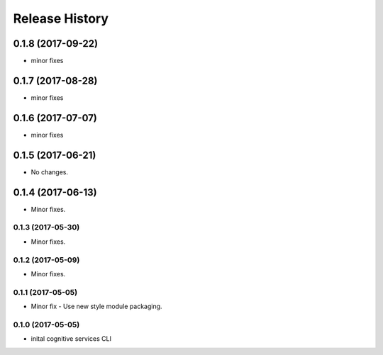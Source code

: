 .. :changelog:

Release History
===============
0.1.8 (2017-09-22)
++++++++++++++++++
* minor fixes

0.1.7 (2017-08-28)
++++++++++++++++++
* minor fixes

0.1.6 (2017-07-07)
++++++++++++++++++
* minor fixes

0.1.5 (2017-06-21)
++++++++++++++++++
* No changes.

0.1.4 (2017-06-13)
++++++++++++++++++
* Minor fixes.

0.1.3 (2017-05-30)
------------------
* Minor fixes.

0.1.2 (2017-05-09)
------------------
* Minor fixes.

0.1.1 (2017-05-05)
------------------
* Minor fix - Use new style module packaging.

0.1.0 (2017-05-05)
------------------
* inital cognitive services CLI

